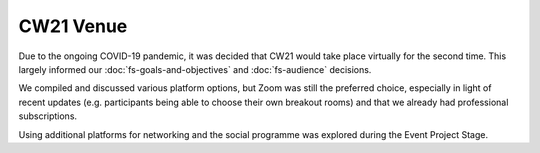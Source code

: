 CW21 Venue 
=============

Due to the ongoing COVID-19 pandemic, it was decided that CW21 would take place virtually for the second time. 
This largely informed our :doc:`fs-goals-and-objectives` and :doc:`fs-audience` decisions.

We compiled and discussed various platform options, but Zoom was still the preferred choice, especially in light of recent updates (e.g. participants being able to choose their own breakout rooms) and that we already had professional subscriptions.

Using additional platforms for networking and the social programme was explored during the Event Project Stage.